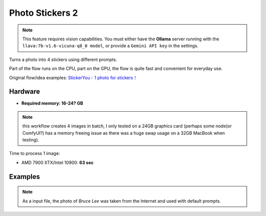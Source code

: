 .. _PhotoStickers2:

Photo Stickers 2
================

.. note:: This feature requires vision capabilities. You must either have the **Ollama** server running with the ``llava:7b-v1.6-vicuna-q8_0 model``, or provide a ``Gemini API key`` in the settings.

Turns a photo into 4 stickers using different prompts.

Part of the flow runs on the CPU, part on the GPU, the flow is quite fast and convenient for everyday use.

Original flow/idea examples: `StickerYou - 1 photo for stickers！ <https://openart.ai/workflows/rui400/stickeryou---1-photo-for-stickers/e8TPNxcEGKdNJ40bQXlU>`_

Hardware
""""""""

- **Required memory: 16-24? GB**

.. note:: this workflow creates 4 images in batch, I only tested on a 24GB graphics card (perhaps some node(or ComfyUI?) has a memory freeing issue as there was a huge swap usage on a 32GB MacBook when testing).

Time to process 1 image:

- AMD 7900 XTX/Intel 10900: **63 sec**

Examples
""""""""

.. note:: As a input file, the photo of `Bruce Lee` was taken from the Internet and used with default prompts.

.. image:: /FlowsResults/PhotoStickers2_1.png

.. image:: /FlowsResults/PhotoStickers2_2.png

.. image:: /FlowsResults/PhotoStickers2_3.png

.. image:: /FlowsResults/PhotoStickers2_4.png
